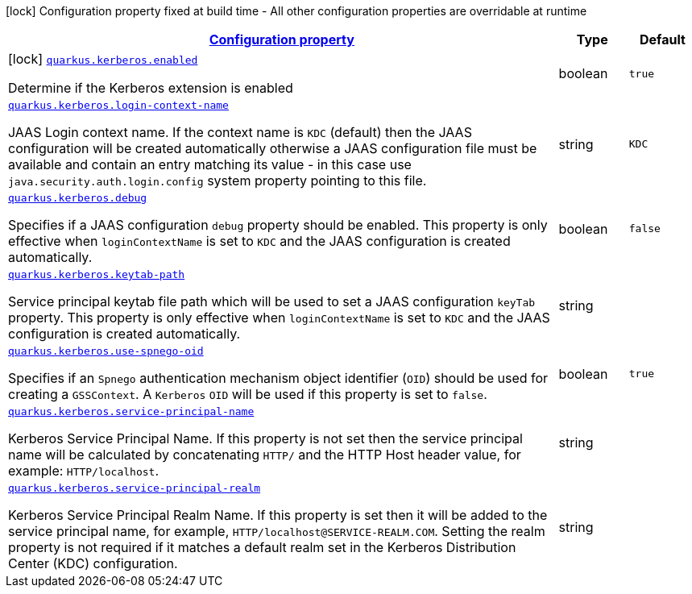 //
// This content is generated using mvn compile and copied manually to here
//
[.configuration-legend]
icon:lock[title=Fixed at build time] Configuration property fixed at build time - All other configuration properties are overridable at runtime
[.configuration-reference.searchable, cols="80,.^10,.^10"]
|===

h|[[quarkus-kerberos_configuration]]link:#quarkus-kerberos_configuration[Configuration property]

h|Type
h|Default

a|icon:lock[title=Fixed at build time] [[quarkus-kerberos_quarkus.kerberos.enabled]]`link:#quarkus-kerberos_quarkus.kerberos.enabled[quarkus.kerberos.enabled]`

[.description]
--
Determine if the Kerberos extension is enabled
--|boolean
|`true`


a| [[quarkus-kerberos_quarkus.kerberos.login-context-name]]`link:#quarkus-kerberos_quarkus.kerberos.login-context-name[quarkus.kerberos.login-context-name]`

[.description]
--
JAAS Login context name. If the context name is `KDC` (default) then the JAAS configuration will be created automatically otherwise a JAAS configuration file must be available and contain an entry matching its value - in this case use `java.security.auth.login.config` system property pointing to this file.
--|string
|`KDC`


a| [[quarkus-kerberos_quarkus.kerberos.debug]]`link:#quarkus-kerberos_quarkus.kerberos.debug[quarkus.kerberos.debug]`

[.description]
--
Specifies if a JAAS configuration `debug` property should be enabled. This property is only effective when `loginContextName` is set to `KDC` and the JAAS configuration is created automatically.
--|boolean
|`false`


a| [[quarkus-kerberos_quarkus.kerberos.keytab-path]]`link:#quarkus-kerberos_quarkus.kerberos.keytab-path[quarkus.kerberos.keytab-path]`

[.description]
--
Service principal keytab file path which will be used to set a JAAS configuration `keyTab` property. This property is only effective when `loginContextName` is set to `KDC` and the JAAS configuration is created automatically.
--|string
|


a| [[quarkus-kerberos_quarkus.kerberos.use-spnego-oid]]`link:#quarkus-kerberos_quarkus.kerberos.use-spnego-oid[quarkus.kerberos.use-spnego-oid]`

[.description]
--
Specifies if an `Spnego` authentication mechanism object identifier (`OID`) should be used for creating a `GSSContext`. A `Kerberos` `OID` will be used if this property is set to `false`.
--|boolean
|`true`


a| [[quarkus-kerberos_quarkus.kerberos.service-principal-name]]`link:#quarkus-kerberos_quarkus.kerberos.service-principal-name[quarkus.kerberos.service-principal-name]`

[.description]
--
Kerberos Service Principal Name. If this property is not set then the service principal name will be calculated by concatenating `HTTP/` and the HTTP Host header value, for example: `HTTP/localhost`.
--|string
|

a| [[quarkus-kerberos_quarkus.kerberos.service-principal-realm]]`link:#quarkus-kerberos_quarkus.kerberos.service-principal-realm[quarkus.kerberos.service-principal-realm]`

[.description]
--
Kerberos Service Principal Realm Name. If this property is set then it will be added to the service principal name, for example, `HTTP/localhost@SERVICE-REALM.COM`. Setting the realm property is not required if it matches a default realm set in the Kerberos Distribution Center (KDC) configuration.
--|string
|

|===
